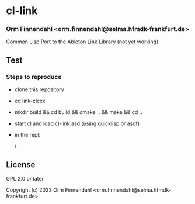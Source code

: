 * cl-link
*** Orm Finnendahl <orm.finnendahl@selma.hfmdk-frankfurt.de>

Common Lisp Port to the Ableton Link Library (not yet working)

** Test

*** Steps to reproduce

    - clone this repository

    - cd link-clcxx

    - mkdir build && cd build && cmake .. && make && cd ..


    - start cl and load cl-link.asd (using quicklisp or asdf)

    - in the repl:

      (

** License

GPL 2.0 or later


Copyright (c) 2023 Orm Finnendahl <orm.finnendahl@selma.hfmdk-frankfurt.de>
